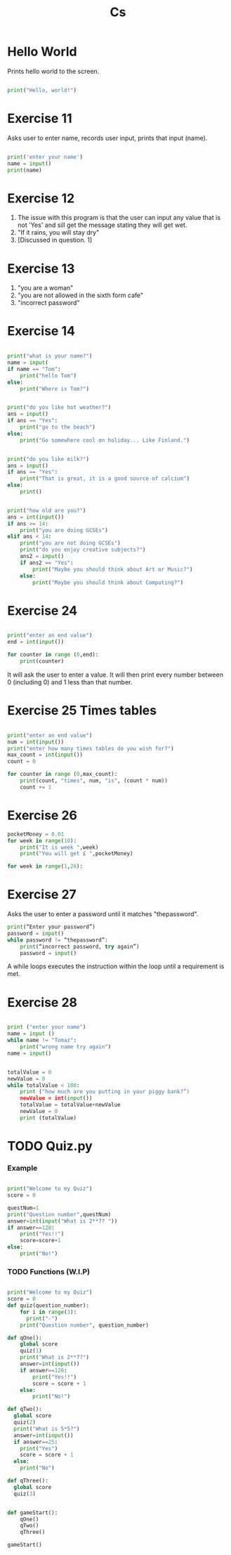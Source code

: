 #+TITLE: Cs
#+HTML_HEAD: <link rel="stylesheet" type="text/css" href="org.css" />
#+PROPERTY: header-args :results output
#+OPTIONS: num:nil

* Hello World

Prints hello world to the screen.

#+begin_src python

print("Hello, world!")

#+end_src

* Exercise 11

Asks user to enter name, records user input, prints that input (name).

#+begin_src python

print('enter your name')
name = input()
print(name)

#+end_src

#+RESULTS:

* Exercise 12

1. The issue with this program is that the user can input any value that is not 'Yes' and sill get the message stating they will get wet.
2. "If it rains, you will stay dry"
3. [Discussed in question. 1]

* Exercise 13

1. "you are a woman"
2. "you are not allowed in the sixth form cafe"
3. "incorrect password"

* Exercise 14

#+begin_src python

print("what is your name?")
name = input(
if name == "Tom":
    print("hello Tom")
else:
    print("Where is Tom?")

#+end_src
#+begin_src python

print("do you like hot weather?")
ans = input()
if ans == "Yes":
    print("go to the beach")
else:
    print("Go somewhere cool on holiday... Like Finland.")

#+end_src
#+begin_src python

print("do you like milk?")
ans = input()
if ans == "Yes":
    print("That is great, it is a good source of calcium")
else:
    print()

#+end_src
#+begin_src python

print("how old are you?")
ans = int(input())
if ans >= 14:
    print("you are doing GCSEs")
elif ans < 14:
    print("you are not doing GCSEs")
    print("do you enjoy creative subjects?")
    ans2 = input()
    if ans2 == "Yes":
        print("Maybe you should think about Art or Music?")
    else:
        print("Maybe you should think about Computing?")

#+end_src

* Exercise 24
#+begin_src python

print("enter an end value")
end = int(input())

for counter in range (0,end):
    print(counter)

#+end_src

It will ask the user to enter a value. It will then print every number between 0 (including 0) and 1 less than that number.

* Exercise 25 Times tables

#+begin_src python

print("enter an end value")
num = int(input())
print("enter how many times tables do you wish for?")
max_count = int(input())
count = 0

for counter in range (0,max_count):
    print(count, "times", num, "is", (count * num))
    count += 1

#+end_src


* Exercise 26
#+begin_src python
pocketMoney = 0.01
for week in range(10):
    print("It is week ",week)
    print("You will get £ ",pocketMoney)
#+end_src

#+begin_src python
for week in range(1,26):
#+end_src

* Exercise 27

Asks the user to enter a password until it matches "thepassword".

#+begin_src python
print(“Enter your password”)
password = input()
while password != “thepassword”:
    print(“incorrect password, try again”)
    password = input()
#+end_src
#+RESULTS:

A while loops executes the instruction within the loop until a requirement is met.

* Exercise 28

#+begin_src python

print ("enter your name")
name = input ()
while name != "Tomaz":
    print("wrong name try again")
name = input()

#+end_src

#+begin_src python

totalValue = 0
newValue = 0
while totalValue < 100:
    print ("how much are you putting in your piggy bank?”)
    newValue = int(input())
    totalValue = totalValue+newValue
    newValue = 0
    print (totalValue)

#+end_src

#+RESULTS:


* TODO Quiz.py

*** Example

#+begin_src python

print("Welcome to my Quiz")
score = 0

questNum=1
print("Question number",questNum)
answer=int(input("What is 2**7? "))
if answer==128:
    print("Yes!!")
    score=score+1
else:
    print("No!")

#+end_src

*** TODO Functions (W.I.P)

#+begin_src python

print("Welcome to my Quiz")
score = 0
def quiz(question_number):
    for i in range(3):
      print("-")
    print("Question number", question_number)

def qOne():
    global score
    quiz(1)
    print("What is 2**7?")
    answer=int(input())
    if answer==128:
        print("Yes!!")
        score = score + 1
    else:
        print("No!")

def qTwo():
  global score
  quiz(2)
  print("What is 5*5?")
  answer=int(input())
  if answer==25:
    print("Yes")
    score = score + 1
  else:
    print("No")

def qThree():
  global score
  quiz(3)


def gameStart():
    qOne()
    qTwo()
    qThree()

gameStart()

#+end_src

